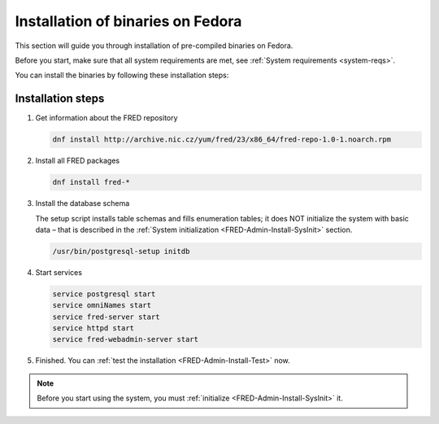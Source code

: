 


Installation of binaries on Fedora
----------------------------------

This section will guide you through installation of pre-compiled binaries
on Fedora.

Before you start, make sure that all system requirements are met,
see :ref:`System requirements <system-reqs>`.

You can install the binaries by following these installation steps:

.. _install-steps-fedora:

Installation steps
^^^^^^^^^^^^^^^^^^

#. Get information about the FRED repository

   .. code:: bash

      dnf install http://archive.nic.cz/yum/fred/23/x86_64/fred-repo-1.0-1.noarch.rpm

#. Install all FRED packages

   .. code:: bash

      dnf install fred-*

#. Install the database schema

   The setup script installs table schemas and fills enumeration tables;
   it does NOT initialize the system with basic data – that is described
   in the :ref:`System initialization <FRED-Admin-Install-SysInit>` section.

   .. code:: bash

      /usr/bin/postgresql-setup initdb

#. Start services

   .. code:: bash

      service postgresql start
      service omniNames start
      service fred-server start
      service httpd start
      service fred-webadmin-server start

#. Finished. You can :ref:`test the installation <FRED-Admin-Install-Test>` now.

.. Note::

   Before you start using the system, you must
   :ref:`initialize <FRED-Admin-Install-SysInit>` it.
